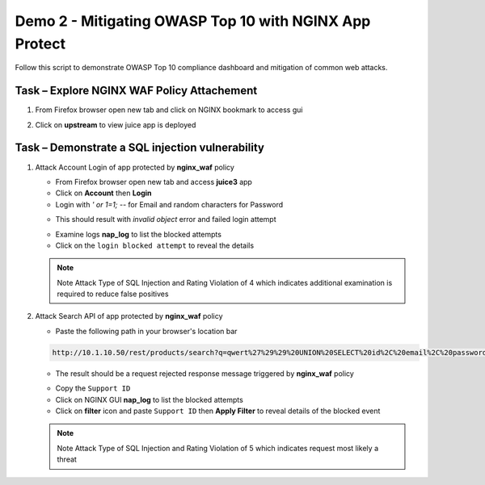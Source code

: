Demo 2 - Mitigating OWASP Top 10 with NGINX App Protect
=======================================================

Follow this script to demonstrate OWASP Top 10 compliance dashboard
and mitigation of common web attacks.

Task – Explore NGINX WAF Policy Attachement
~~~~~~~~~~~~~~~~~~~~~~~~~~~~~~~~~~~~~~~~~~~

#. From Firefox browser open new tab and click on NGINX bookmark to access gui
   
   .. image:: ./images/nginxdashboard.png
      
#. Click on **upstream** to view juice app is deployed
   
   .. image:: ./images/upstream.png


Task – Demonstrate a SQL injection vulnerability
~~~~~~~~~~~~~~~~~~~~~~~~~~~~~~~~~~~~~~~~~~~~~~~~

#. Attack Account Login of app protected by **nginx_waf** policy

   - From Firefox browser open new tab and access **juice3** app
   - Click on **Account** then **Login**
   - Login with *\' or 1=1; \-\-* for Email and random characters for Password

   .. image:: ./images/attacklogin.png

   - This should result with *invalid object* error and failed login attempt

   .. image:: ./images/blockedlogin.png

   - Examine logs **nap_log** to list the blocked attempts
   - Click on the ``login blocked attempt`` to reveal the details

   .. image:: ./images/sqllogin.png

   .. NOTE::

      Note Attack Type of SQL Injection and Rating Violation of 4 which indicates additional examination is required to reduce false positives      

#. Attack Search API of app protected by **nginx_waf** policy

   - Paste the following path in your browser's location bar 

   .. code-block:: none
      
      http://10.1.10.50/rest/products/search?q=qwert%27%29%29%20UNION%20SELECT%20id%2C%20email%2C%20password%2C%20%274%27%2C%20%275%27%2C%20%276%27%2C%20%277%27%2C%20%278%27%2C%20%279%27%20FROM%20Users--

   - The result should be a request rejected response message triggered by **nginx_waf** policy

   .. image:: ./images/apiblockpage.png

   - Copy the ``Support ID``
   - Click on NGINX GUI **nap_log** to list the blocked attempts
   - Click on **filter** icon and paste ``Support ID`` then **Apply Filter** to reveal details of the blocked event

   .. image:: ./images/apifilter.png
   .. image:: ./images/sqlapi.png

   .. NOTE::

      Note Attack Type of SQL Injection and Rating Violation of 5 which indicates request most likely a threat     



